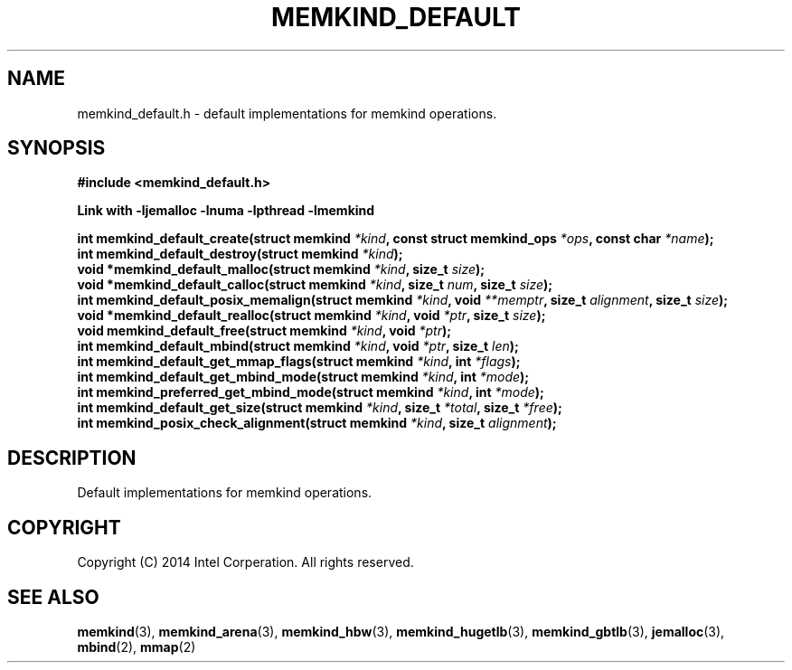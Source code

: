 .\"
.\" Copyright (C) 2014 Intel Corperation.
.\" All rights reserved.
.\"
.\" Redistribution and use in source and binary forms, with or without
.\" modification, are permitted provided that the following conditions are met:
.\" 1. Redistributions of source code must retain the above copyright notice(s),
.\"    this list of conditions and the following disclaimer.
.\" 2. Redistributions in binary form must reproduce the above copyright notice(s),
.\"    this list of conditions and the following disclaimer in the documentation
.\"    and/or other materials provided with the distribution.
.\"
.\" THIS SOFTWARE IS PROVIDED BY THE COPYRIGHT HOLDER(S) ``AS IS'' AND ANY EXPRESS
.\" OR IMPLIED WARRANTIES, INCLUDING, BUT NOT LIMITED TO, THE IMPLIED WARRANTIES OF
.\" MERCHANTABILITY AND FITNESS FOR A PARTICULAR PURPOSE ARE DISCLAIMED.  IN NO
.\" EVENT SHALL THE COPYRIGHT HOLDER(S) BE LIABLE FOR ANY DIRECT, INDIRECT,
.\" INCIDENTAL, SPECIAL, EXEMPLARY, OR CONSEQUENTIAL DAMAGES (INCLUDING, BUT NOT
.\" LIMITED TO, PROCUREMENT OF SUBSTITUTE GOODS OR SERVICES; LOSS OF USE, DATA, OR
.\" PROFITS; OR BUSINESS INTERRUPTION) HOWEVER CAUSED AND ON ANY THEORY OF
.\" LIABILITY, WHETHER IN CONTRACT, STRICT LIABILITY, OR TORT (INCLUDING NEGLIGENCE
.\" OR OTHERWISE) ARISING IN ANY WAY OUT OF THE USE OF THIS SOFTWARE, EVEN IF
.\" ADVISED OF THE POSSIBILITY OF SUCH DAMAGE.
.\"
.TH "MEMKIND_DEFAULT" 3 "2014-09-22" "Intel Corporation" "MEMKIND_DEFAULT" \" -*- nroff -*-
.SH "NAME"
memkind_default.h \- default implementations for memkind operations.
.SH "SYNOPSIS"
.nf
.B #include <memkind_default.h>
.sp
.B Link with -ljemalloc -lnuma -lpthread -lmemkind
.sp
.BI "int memkind_default_create(struct memkind " "*kind" ", const struct memkind_ops " "*ops" ", const char " "*name" );
.BI "int memkind_default_destroy(struct memkind " "*kind" );
.BI "void *memkind_default_malloc(struct memkind " "*kind" ", size_t " "size" );
.BI "void *memkind_default_calloc(struct memkind " "*kind" ", size_t " "num" ", size_t " "size" );
.BI "int memkind_default_posix_memalign(struct memkind " "*kind" ", void " "**memptr" ", size_t " "alignment" ", size_t " "size" );
.BI "void *memkind_default_realloc(struct memkind " "*kind" ", void " "*ptr" ", size_t " "size" );
.BI "void memkind_default_free(struct memkind " "*kind" ", void " "*ptr" );
.BI "int memkind_default_mbind(struct memkind " "*kind" ", void " "*ptr" ", size_t " "len" );
.BI "int memkind_default_get_mmap_flags(struct memkind " "*kind" ", int " "*flags" );
.BI "int memkind_default_get_mbind_mode(struct memkind " "*kind" ", int " "*mode" );
.BI "int memkind_preferred_get_mbind_mode(struct memkind " "*kind" ", int " "*mode" );
.BI "int memkind_default_get_size(struct memkind " "*kind" ", size_t " "*total" ", size_t " "*free" );
.BI "int memkind_posix_check_alignment(struct memkind " "*kind" ", size_t " "alignment" );
.br
.SH DESCRIPTION
Default implementations for memkind operations.
.SH "COPYRIGHT"
Copyright (C) 2014 Intel Corperation. All rights reserved.
.SH "SEE ALSO"
.BR memkind (3),
.BR memkind_arena (3),
.BR memkind_hbw (3),
.BR memkind_hugetlb (3),
.BR memkind_gbtlb (3),
.BR jemalloc (3),
.BR mbind (2),
.BR mmap (2)
